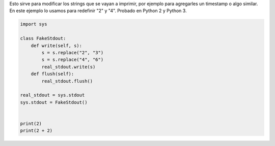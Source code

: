 .. title: Interceptar Prints


Esto sirve para modificar los strings que se vayan a imprimir, por ejemplo para agregarles un timestamp o algo similar. En este ejemplo lo usamos para redefinir "2" y "4". Probado en Python 2 y Python 3.

.. code-block:: python

    import sys

    class FakeStdout:
        def write(self, s):
            s = s.replace("2", "3")
            s = s.replace("4", "6")
            real_stdout.write(s)
        def flush(self):
            real_stdout.flush()

    real_stdout = sys.stdout
    sys.stdout = FakeStdout()


    print(2)
    print(2 + 2)

